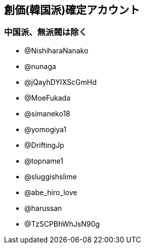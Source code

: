 ## 創価(韓国派)確定アカウント
### 中国派、無派閥は除く

- @NishiharaNanako
- @nunaga
- @jQayhDYIXScGmHd
- @MoeFukada
- @simaneko18
- @yomogiya1
- @DriftingJp
- @topname1
- @sluggishslime
- @abe_hiro_love
- @harussan
- @TzSCPBhWhJsN90g
